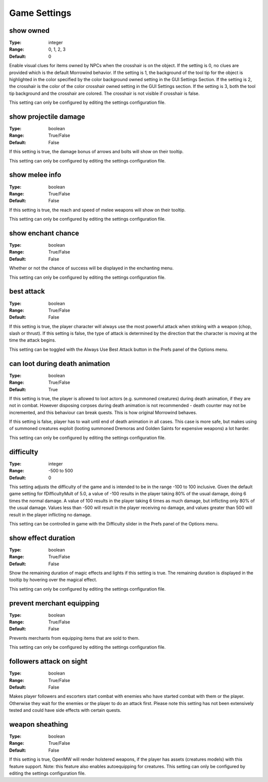 Game Settings
#############

show owned
----------

:Type:		integer
:Range:		0, 1, 2, 3
:Default:	0

Enable visual clues for items owned by NPCs when the crosshair is on the object.
If the setting is 0, no clues are provided which is the default Morrowind behavior.
If the setting is 1, the background of the tool tip for the object is highlighted
in the color specified by the color background owned setting in the GUI Settings Section.
If the setting is 2, the crosshair is the color of the color crosshair owned setting in the GUI Settings section.
If the setting is 3, both the tool tip background and the crosshair are colored.
The crosshair is not visible if crosshair is false.

This setting can only be configured by editing the settings configuration file.

show projectile damage
----------------------

:Type:		boolean
:Range:		True/False
:Default:	False

If this setting is true, the damage bonus of arrows and bolts will show on their tooltip.

This setting can only be configured by editing the settings configuration file.

show melee info
---------------

:Type:		boolean
:Range:		True/False
:Default:	False

If this setting is true, the reach and speed of melee weapons will show on their tooltip.

This setting can only be configured by editing the settings configuration file.

show enchant chance
-------------------

:Type:		boolean
:Range:		True/False
:Default:	False

Whether or not the chance of success will be displayed in the enchanting menu.

This setting can only be configured by editing the settings configuration file.

best attack
-----------

:Type:		boolean
:Range:		True/False
:Default:	False

If this setting is true, the player character will always use the most powerful attack when striking with a weapon
(chop, slash or thrust). If this setting is false,
the type of attack is determined by the direction that the character is moving at the time the attack begins.

This setting can be toggled with the Always Use Best Attack button in the Prefs panel of the Options menu.

can loot during death animation
-------------------------------

:Type:		boolean
:Range:		True/False
:Default:	True

If this setting is true, the player is allowed to loot actors (e.g. summoned creatures) during death animation, if they are not in combat.
However disposing corpses during death animation is not recommended - death counter may not be incremented, and this behaviour can break quests.
This is how original Morrowind behaves.

If this setting is false, player has to wait until end of death animation in all cases.
This case is more safe, but makes using of summoned creatures exploit (looting summoned Dremoras and Golden Saints for expensive weapons) a lot harder.

This setting can only be configured by editing the settings configuration file.

difficulty
----------

:Type:		integer
:Range:		-500 to 500
:Default:	0

This setting adjusts the difficulty of the game and is intended to be in the range -100 to 100 inclusive.
Given the default game setting for fDifficultyMult of 5.0,
a value of -100 results in the player taking 80% of the usual damage, doing 6 times the normal damage.
A value of 100 results in the player taking 6 times as much damage, but inflicting only 80% of the usual damage.
Values less than -500 will result in the player receiving no damage,
and values greater than 500 will result in the player inflicting no damage.

This setting can be controlled in game with the Difficulty slider in the Prefs panel of the Options menu.

show effect duration
--------------------

:Type:		boolean
:Range:		True/False
:Default:	False

Show the remaining duration of magic effects and lights if this setting is true.
The remaining duration is displayed in the tooltip by hovering over the magical effect.

This setting can only be configured by editing the settings configuration file.

prevent merchant equipping
--------------------------

:Type:		boolean
:Range:		True/False
:Default:	False

Prevents merchants from equipping items that are sold to them.

This setting can only be configured by editing the settings configuration file.

followers attack on sight
-------------------------

:Type:		boolean
:Range:		True/False
:Default:	False

Makes player followers and escorters start combat with enemies who have started combat with them or the player.
Otherwise they wait for the enemies or the player to do an attack first.
Please note this setting has not been extensively tested and could have side effects with certain quests.

weapon sheathing
----------------

:Type:		boolean
:Range:		True/False
:Default:	False

If this setting is true, OpenMW will render holstered weapons, if the player has assets (creatures models) with this feature support.
Note: this feature also enables autoequipping for creatures.
This setting can only be configured by editing the settings configuration file.
